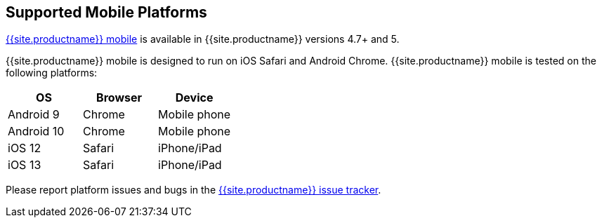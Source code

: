 [#supported-mobile-platforms]
== Supported Mobile Platforms

link:{{site.baseurl}}/mobile/[{{site.productname}} mobile] is available in {{site.productname}} versions 4.7+ and 5.

{{site.productname}} mobile is designed to run on iOS Safari and Android Chrome. {{site.productname}} mobile is tested on the following platforms:

[cols="^,^,^"]
|===
| OS | Browser | Device

| Android 9
| Chrome
| Mobile phone

| Android 10
| Chrome
| Mobile phone

| iOS 12
| Safari
| iPhone/iPad

| iOS 13
| Safari
| iPhone/iPad
|===

Please report platform issues and bugs in the https://github.com/tinymce/tinymce/issues[{{site.productname}} issue tracker].
